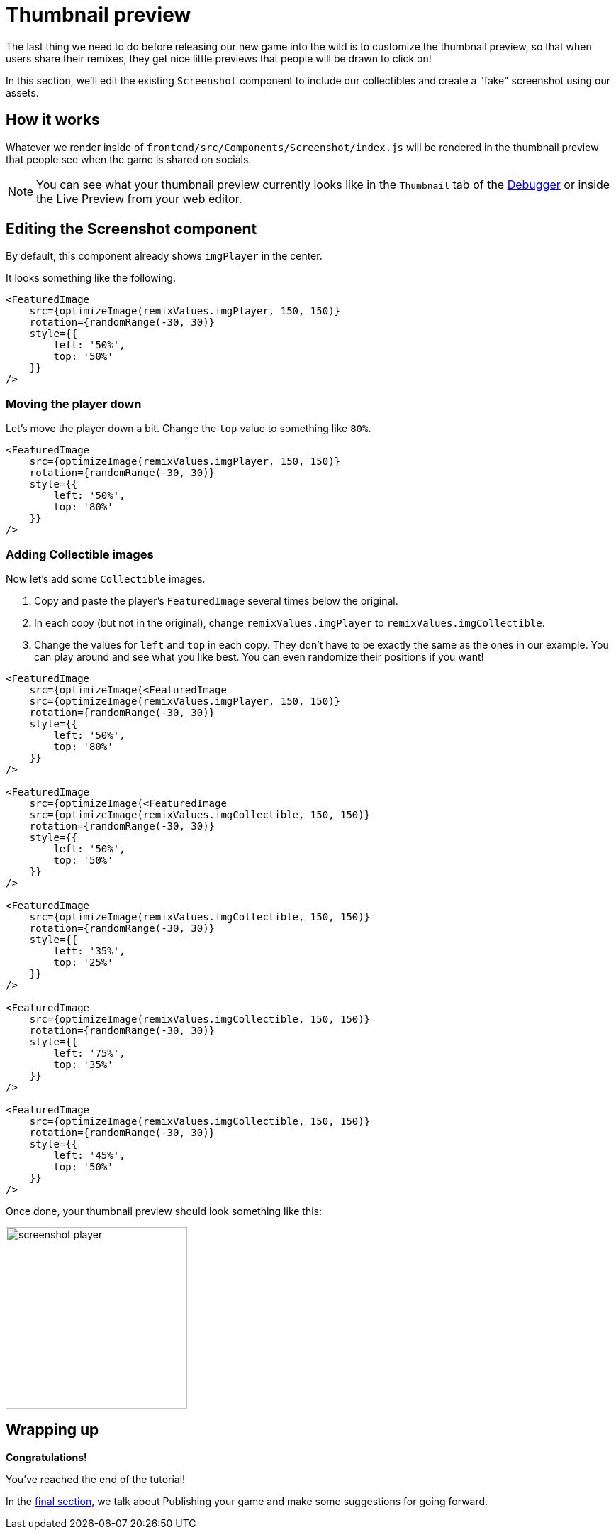 = Thumbnail preview
:page-slug: game-tutorial-thumbnail-preview
:page-description: Modifying the thumbnail preview when the game is shared on socials
:figure-caption!:

The last thing we need to do before releasing our new game into the wild is to customize the thumbnail preview, so that when users share their remixes, they get nice little previews that people will be drawn to click on!

In this section, we'll edit the existing `Screenshot` component to include our collectibles and create a "fake" screenshot using our assets.

== How it works

Whatever we render inside of `frontend/src/Components/Screenshot/index.js` will be rendered in the thumbnail preview that people see when the game is shared on socials.

[NOTE]
You can see what your thumbnail preview currently looks like in the `Thumbnail` tab of the http://developer.withkoji.com/docs/develop/testing-templates#_using_the_koji_debugger[Debugger] or inside the Live Preview from your web editor.

== Editing the Screenshot component

By default, this component already shows `imgPlayer` in the center.

It looks something like the following.

[source,javascript]
-------------------
<FeaturedImage
    src={optimizeImage(remixValues.imgPlayer, 150, 150)}
    rotation={randomRange(-30, 30)}
    style={{
        left: '50%',
        top: '50%'
    }}
/>
-------------------

=== Moving the player down

Let's move the player down a bit.
Change the `top` value to something like `80%`.

[source,javascript]
-------------------
<FeaturedImage
    src={optimizeImage(remixValues.imgPlayer, 150, 150)}
    rotation={randomRange(-30, 30)}
    style={{
        left: '50%',
        top: '80%'
    }}
/>
-------------------

=== Adding Collectible images

Now let's add some `Collectible` images.

1. Copy and paste the player's `FeaturedImage` several times below the original.

2. In each copy (but not in the original), change `remixValues.imgPlayer` to `remixValues.imgCollectible`.

3. Change the values for `left` and `top` in each copy.
They don't have to be exactly the same as the ones in our example.
You can play around and see what you like best.
You can even randomize their positions if you want!

[source,javascript]
-------------------
<FeaturedImage
    src={optimizeImage(<FeaturedImage
    src={optimizeImage(remixValues.imgPlayer, 150, 150)}
    rotation={randomRange(-30, 30)}
    style={{
        left: '50%',
        top: '80%'
    }}
/>

<FeaturedImage
    src={optimizeImage(<FeaturedImage
    src={optimizeImage(remixValues.imgCollectible, 150, 150)}
    rotation={randomRange(-30, 30)}
    style={{
        left: '50%',
        top: '50%'
    }}
/>

<FeaturedImage
    src={optimizeImage(remixValues.imgCollectible, 150, 150)}
    rotation={randomRange(-30, 30)}
    style={{
        left: '35%',
        top: '25%'
    }}
/>

<FeaturedImage
    src={optimizeImage(remixValues.imgCollectible, 150, 150)}
    rotation={randomRange(-30, 30)}
    style={{
        left: '75%',
        top: '35%'
    }}
/>

<FeaturedImage
    src={optimizeImage(remixValues.imgCollectible, 150, 150)}
    rotation={randomRange(-30, 30)}
    style={{
        left: '45%',
        top: '50%'
    }}
/>
-------------------

Once done, your thumbnail preview should look something like this: 

image:https://i.imgur.com/rsElqqp.png[alt="screenshot player",width=256,height=256]

== Wrapping up

*Congratulations!*

You've reached the end of the tutorial!

In the <<game-tutorial-finishing-up#,final section>>, we talk about Publishing your game and make some suggestions for going forward.
